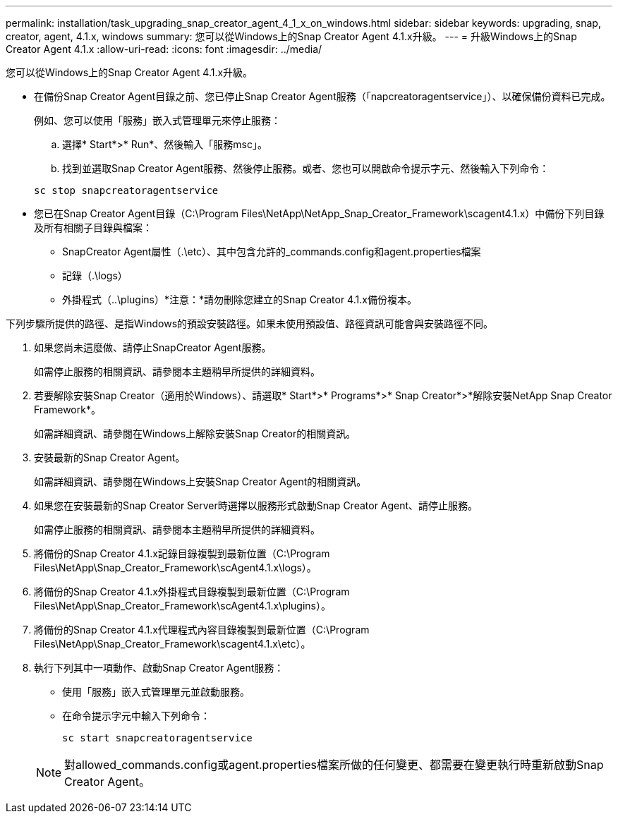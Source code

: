 ---
permalink: installation/task_upgrading_snap_creator_agent_4_1_x_on_windows.html 
sidebar: sidebar 
keywords: upgrading, snap, creator, agent, 4.1.x, windows 
summary: 您可以從Windows上的Snap Creator Agent 4.1.x升級。 
---
= 升級Windows上的Snap Creator Agent 4.1.x
:allow-uri-read: 
:icons: font
:imagesdir: ../media/


[role="lead"]
您可以從Windows上的Snap Creator Agent 4.1.x升級。

* 在備份Snap Creator Agent目錄之前、您已停止Snap Creator Agent服務（「napcreatoragentservice」）、以確保備份資料已完成。
+
例如、您可以使用「服務」嵌入式管理單元來停止服務：

+
.. 選擇* Start*>* Run*、然後輸入「服務msc」。
.. 找到並選取Snap Creator Agent服務、然後停止服務。或者、您也可以開啟命令提示字元、然後輸入下列命令：


+
[listing]
----
sc stop snapcreatoragentservice
----
* 您已在Snap Creator Agent目錄（C:\Program Files\NetApp\NetApp_Snap_Creator_Framework\scagent4.1.x）中備份下列目錄及所有相關子目錄與檔案：
+
** SnapCreator Agent屬性（.\etc）、其中包含允許的_commands.config和agent.properties檔案
** 記錄（.\logs）
** 外掛程式（..\plugins）*注意：*請勿刪除您建立的Snap Creator 4.1.x備份複本。




下列步驟所提供的路徑、是指Windows的預設安裝路徑。如果未使用預設值、路徑資訊可能會與安裝路徑不同。

. 如果您尚未這麼做、請停止SnapCreator Agent服務。
+
如需停止服務的相關資訊、請參閱本主題稍早所提供的詳細資料。

. 若要解除安裝Snap Creator（適用於Windows）、請選取* Start*>* Programs*>* Snap Creator*>*解除安裝NetApp Snap Creator Framework*。
+
如需詳細資訊、請參閱在Windows上解除安裝Snap Creator的相關資訊。

. 安裝最新的Snap Creator Agent。
+
如需詳細資訊、請參閱在Windows上安裝Snap Creator Agent的相關資訊。

. 如果您在安裝最新的Snap Creator Server時選擇以服務形式啟動Snap Creator Agent、請停止服務。
+
如需停止服務的相關資訊、請參閱本主題稍早所提供的詳細資料。

. 將備份的Snap Creator 4.1.x記錄目錄複製到最新位置（C:\Program Files\NetApp\Snap_Creator_Framework\scAgent4.1.x\logs）。
. 將備份的Snap Creator 4.1.x外掛程式目錄複製到最新位置（C:\Program Files\NetApp\Snap_Creator_Framework\scAgent4.1.x\plugins）。
. 將備份的Snap Creator 4.1.x代理程式內容目錄複製到最新位置（C:\Program Files\NetApp\Snap_Creator_Framework\scagent4.1.x\etc）。
. 執行下列其中一項動作、啟動Snap Creator Agent服務：
+
** 使用「服務」嵌入式管理單元並啟動服務。
** 在命令提示字元中輸入下列命令：
+
[listing]
----
sc start snapcreatoragentservice
----


+

NOTE: 對allowed_commands.config或agent.properties檔案所做的任何變更、都需要在變更執行時重新啟動Snap Creator Agent。


